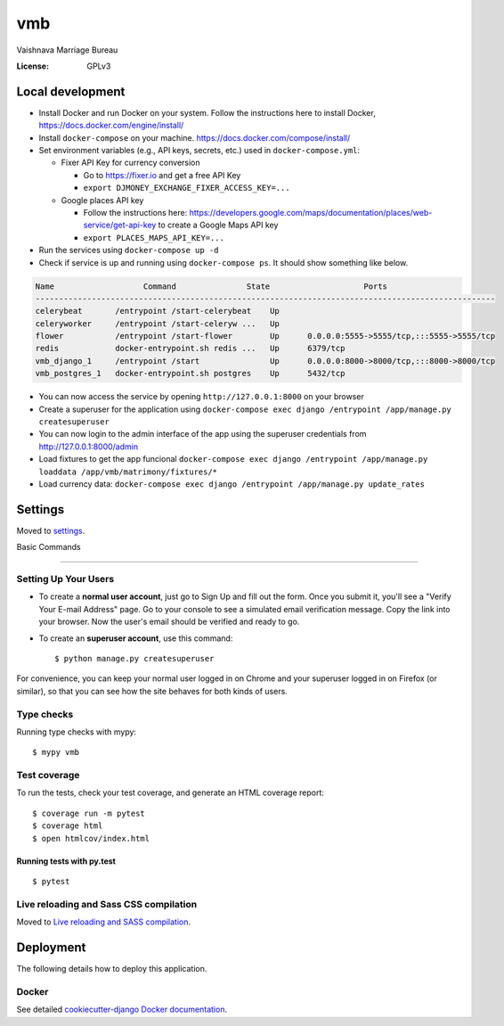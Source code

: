 vmb
===

Vaishnava Marriage Bureau

.. image:: https://img.shields.io/badge/built%20with-Cookiecutter%20Django-ff69b4.svg
     :target: https://github.com/pydanny/cookiecutter-django/
     :alt: Built with Cookiecutter Django
.. image:: https://img.shields.io/badge/code%20style-black-000000.svg
     :target: https://github.com/ambv/black
     :alt: Black code style


:License: GPLv3

Local development
-----------------

* Install Docker and run Docker on your system. Follow the instructions here to install Docker, https://docs.docker.com/engine/install/
* Install ``docker-compose`` on your machine. https://docs.docker.com/compose/install/
* Set environment variables (e.g., API keys, secrets, etc.) used in ``docker-compose.yml``:

  * Fixer API Key for currency conversion

    * Go to https://fixer.io and get a free API Key
    * ``export DJMONEY_EXCHANGE_FIXER_ACCESS_KEY=...``
  * Google places API key

    * Follow the instructions here: https://developers.google.com/maps/documentation/places/web-service/get-api-key to create a Google Maps API key
    * ``export PLACES_MAPS_API_KEY=...``
* Run the services using ``docker-compose up -d``
* Check if service is up and running using ``docker-compose ps``. It should show something like below.

.. code-block::

     Name                   Command               State                    Ports
     --------------------------------------------------------------------------------------------------
     celerybeat       /entrypoint /start-celerybeat    Up
     celeryworker     /entrypoint /start-celeryw ...   Up
     flower           /entrypoint /start-flower        Up      0.0.0.0:5555->5555/tcp,:::5555->5555/tcp
     redis            docker-entrypoint.sh redis ...   Up      6379/tcp
     vmb_django_1     /entrypoint /start               Up      0.0.0.0:8000->8000/tcp,:::8000->8000/tcp
     vmb_postgres_1   docker-entrypoint.sh postgres    Up      5432/tcp


* You can now access the service by opening ``http://127.0.0.1:8000`` on your browser
* Create a superuser for the application using ``docker-compose exec django /entrypoint /app/manage.py createsuperuser``
* You can now login to the admin interface of the app using the superuser credentials from http://127.0.0.1:8000/admin
* Load fixtures to get the app funcional ``docker-compose exec django /entrypoint /app/manage.py loaddata /app/vmb/matrimony/fixtures/*``
* Load currency data: ``docker-compose exec django /entrypoint /app/manage.py update_rates``

Settings
--------

Moved to settings_.

.. _settings: http://cookiecutter-django.readthedocs.io/en/latest/settings.html

Basic Commands

--------------

Setting Up Your Users
^^^^^^^^^^^^^^^^^^^^^

* To create a **normal user account**, just go to Sign Up and fill out the form. Once you submit it, you'll see a "Verify Your E-mail Address" page. Go to your console to see a simulated email verification message. Copy the link into your browser. Now the user's email should be verified and ready to go.

* To create an **superuser account**, use this command::

    $ python manage.py createsuperuser

For convenience, you can keep your normal user logged in on Chrome and your superuser logged in on Firefox (or similar), so that you can see how the site behaves for both kinds of users.

Type checks
^^^^^^^^^^^

Running type checks with mypy:

::

  $ mypy vmb

Test coverage
^^^^^^^^^^^^^

To run the tests, check your test coverage, and generate an HTML coverage report::

    $ coverage run -m pytest
    $ coverage html
    $ open htmlcov/index.html

Running tests with py.test
~~~~~~~~~~~~~~~~~~~~~~~~~~

::

  $ pytest

Live reloading and Sass CSS compilation
^^^^^^^^^^^^^^^^^^^^^^^^^^^^^^^^^^^^^^^

Moved to `Live reloading and SASS compilation`_.

.. _`Live reloading and SASS compilation`: http://cookiecutter-django.readthedocs.io/en/latest/live-reloading-and-sass-compilation.html





Deployment
----------

The following details how to deploy this application.



Docker
^^^^^^

See detailed `cookiecutter-django Docker documentation`_.

.. _`cookiecutter-django Docker documentation`: http://cookiecutter-django.readthedocs.io/en/latest/deployment-with-docker.html



